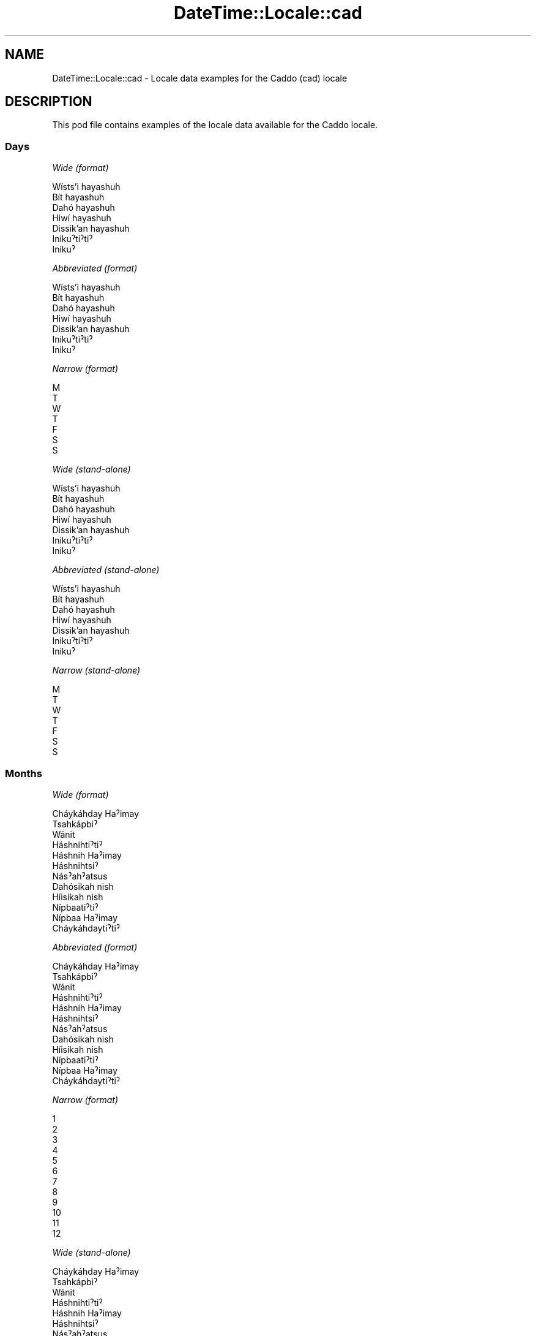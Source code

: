 .\" -*- mode: troff; coding: utf-8 -*-
.\" Automatically generated by Pod::Man 5.01 (Pod::Simple 3.43)
.\"
.\" Standard preamble:
.\" ========================================================================
.de Sp \" Vertical space (when we can't use .PP)
.if t .sp .5v
.if n .sp
..
.de Vb \" Begin verbatim text
.ft CW
.nf
.ne \\$1
..
.de Ve \" End verbatim text
.ft R
.fi
..
.\" \*(C` and \*(C' are quotes in nroff, nothing in troff, for use with C<>.
.ie n \{\
.    ds C` ""
.    ds C' ""
'br\}
.el\{\
.    ds C`
.    ds C'
'br\}
.\"
.\" Escape single quotes in literal strings from groff's Unicode transform.
.ie \n(.g .ds Aq \(aq
.el       .ds Aq '
.\"
.\" If the F register is >0, we'll generate index entries on stderr for
.\" titles (.TH), headers (.SH), subsections (.SS), items (.Ip), and index
.\" entries marked with X<> in POD.  Of course, you'll have to process the
.\" output yourself in some meaningful fashion.
.\"
.\" Avoid warning from groff about undefined register 'F'.
.de IX
..
.nr rF 0
.if \n(.g .if rF .nr rF 1
.if (\n(rF:(\n(.g==0)) \{\
.    if \nF \{\
.        de IX
.        tm Index:\\$1\t\\n%\t"\\$2"
..
.        if !\nF==2 \{\
.            nr % 0
.            nr F 2
.        \}
.    \}
.\}
.rr rF
.\" ========================================================================
.\"
.IX Title "DateTime::Locale::cad 3"
.TH DateTime::Locale::cad 3 2023-11-04 "perl v5.38.2" "User Contributed Perl Documentation"
.\" For nroff, turn off justification.  Always turn off hyphenation; it makes
.\" way too many mistakes in technical documents.
.if n .ad l
.nh
.SH NAME
DateTime::Locale::cad \- Locale data examples for the Caddo (cad) locale
.SH DESCRIPTION
.IX Header "DESCRIPTION"
This pod file contains examples of the locale data available for the
Caddo locale.
.SS Days
.IX Subsection "Days"
\fIWide (format)\fR
.IX Subsection "Wide (format)"
.PP
.Vb 7
\&  Wísts’i hayashuh
\&  Bít hayashuh
\&  Dahó hayashuh
\&  Hiwí hayashuh
\&  Dissik’an hayashuh
\&  Inikuˀtiˀtiˀ
\&  Inikuˀ
.Ve
.PP
\fIAbbreviated (format)\fR
.IX Subsection "Abbreviated (format)"
.PP
.Vb 7
\&  Wísts’i hayashuh
\&  Bít hayashuh
\&  Dahó hayashuh
\&  Hiwí hayashuh
\&  Dissik’an hayashuh
\&  Inikuˀtiˀtiˀ
\&  Inikuˀ
.Ve
.PP
\fINarrow (format)\fR
.IX Subsection "Narrow (format)"
.PP
.Vb 7
\&  M
\&  T
\&  W
\&  T
\&  F
\&  S
\&  S
.Ve
.PP
\fIWide (stand-alone)\fR
.IX Subsection "Wide (stand-alone)"
.PP
.Vb 7
\&  Wísts’i hayashuh
\&  Bít hayashuh
\&  Dahó hayashuh
\&  Hiwí hayashuh
\&  Dissik’an hayashuh
\&  Inikuˀtiˀtiˀ
\&  Inikuˀ
.Ve
.PP
\fIAbbreviated (stand-alone)\fR
.IX Subsection "Abbreviated (stand-alone)"
.PP
.Vb 7
\&  Wísts’i hayashuh
\&  Bít hayashuh
\&  Dahó hayashuh
\&  Hiwí hayashuh
\&  Dissik’an hayashuh
\&  Inikuˀtiˀtiˀ
\&  Inikuˀ
.Ve
.PP
\fINarrow (stand-alone)\fR
.IX Subsection "Narrow (stand-alone)"
.PP
.Vb 7
\&  M
\&  T
\&  W
\&  T
\&  F
\&  S
\&  S
.Ve
.SS Months
.IX Subsection "Months"
\fIWide (format)\fR
.IX Subsection "Wide (format)"
.PP
.Vb 12
\&  Cháykáhday Haˀimay
\&  Tsahkápbiˀ
\&  Wánit
\&  Háshnihtiˀtiˀ
\&  Háshnih Haˀimay
\&  Háshnihtsiˀ
\&  Násˀahˀatsus
\&  Dahósikah nish
\&  Híisikah nish
\&  Nípbaatiˀtiˀ
\&  Nípbaa Haˀimay
\&  Cháykáhdaytiˀtiˀ
.Ve
.PP
\fIAbbreviated (format)\fR
.IX Subsection "Abbreviated (format)"
.PP
.Vb 12
\&  Cháykáhday Haˀimay
\&  Tsahkápbiˀ
\&  Wánit
\&  Háshnihtiˀtiˀ
\&  Háshnih Haˀimay
\&  Háshnihtsiˀ
\&  Násˀahˀatsus
\&  Dahósikah nish
\&  Híisikah nish
\&  Nípbaatiˀtiˀ
\&  Nípbaa Haˀimay
\&  Cháykáhdaytiˀtiˀ
.Ve
.PP
\fINarrow (format)\fR
.IX Subsection "Narrow (format)"
.PP
.Vb 12
\&  1
\&  2
\&  3
\&  4
\&  5
\&  6
\&  7
\&  8
\&  9
\&  10
\&  11
\&  12
.Ve
.PP
\fIWide (stand-alone)\fR
.IX Subsection "Wide (stand-alone)"
.PP
.Vb 12
\&  Cháykáhday Haˀimay
\&  Tsahkápbiˀ
\&  Wánit
\&  Háshnihtiˀtiˀ
\&  Háshnih Haˀimay
\&  Háshnihtsiˀ
\&  Násˀahˀatsus
\&  Dahósikah nish
\&  Híisikah nish
\&  Nípbaatiˀtiˀ
\&  Nípbaa Haˀimay
\&  Cháykáhdaytiˀtiˀ
.Ve
.PP
\fIAbbreviated (stand-alone)\fR
.IX Subsection "Abbreviated (stand-alone)"
.PP
.Vb 12
\&  Cháykáhday Haˀimay
\&  Tsahkápbiˀ
\&  Wánit
\&  Háshnihtiˀtiˀ
\&  Háshnih Haˀimay
\&  Háshnihtsiˀ
\&  Násˀahˀatsus
\&  Dahósikah nish
\&  Híisikah nish
\&  Nípbaatiˀtiˀ
\&  Nípbaa Haˀimay
\&  Cháykáhdaytiˀtiˀ
.Ve
.PP
\fINarrow (stand-alone)\fR
.IX Subsection "Narrow (stand-alone)"
.PP
.Vb 12
\&  1
\&  2
\&  3
\&  4
\&  5
\&  6
\&  7
\&  8
\&  9
\&  10
\&  11
\&  12
.Ve
.SS Quarters
.IX Subsection "Quarters"
\fIWide (format)\fR
.IX Subsection "Wide (format)"
.PP
.Vb 4
\&  Q1
\&  Q2
\&  Q3
\&  Q4
.Ve
.PP
\fIAbbreviated (format)\fR
.IX Subsection "Abbreviated (format)"
.PP
.Vb 4
\&  Q1
\&  Q2
\&  Q3
\&  Q4
.Ve
.PP
\fINarrow (format)\fR
.IX Subsection "Narrow (format)"
.PP
.Vb 4
\&  1
\&  2
\&  3
\&  4
.Ve
.PP
\fIWide (stand-alone)\fR
.IX Subsection "Wide (stand-alone)"
.PP
.Vb 4
\&  Q1
\&  Q2
\&  Q3
\&  Q4
.Ve
.PP
\fIAbbreviated (stand-alone)\fR
.IX Subsection "Abbreviated (stand-alone)"
.PP
.Vb 4
\&  Q1
\&  Q2
\&  Q3
\&  Q4
.Ve
.PP
\fINarrow (stand-alone)\fR
.IX Subsection "Narrow (stand-alone)"
.PP
.Vb 4
\&  1
\&  2
\&  3
\&  4
.Ve
.SS Eras
.IX Subsection "Eras"
\fIWide (format)\fR
.IX Subsection "Wide (format)"
.PP
.Vb 2
\&  BCE
\&  CE
.Ve
.PP
\fIAbbreviated (format)\fR
.IX Subsection "Abbreviated (format)"
.PP
.Vb 2
\&  BCE
\&  CE
.Ve
.PP
\fINarrow (format)\fR
.IX Subsection "Narrow (format)"
.PP
.Vb 2
\&  BCE
\&  CE
.Ve
.SS "Date Formats"
.IX Subsection "Date Formats"
\fIFull\fR
.IX Subsection "Full"
.PP
.Vb 3
\&   2008\-02\-05T18:30:30 = 2008 Tsahkápbiˀ 5, Bít hayashuh
\&   1995\-12\-22T09:05:02 = 1995 Cháykáhdaytiˀtiˀ 22, Dissik’an hayashuh
\&  \-0010\-09\-15T04:44:23 = \-10 Híisikah nish 15, Inikuˀtiˀtiˀ
.Ve
.PP
\fILong\fR
.IX Subsection "Long"
.PP
.Vb 3
\&   2008\-02\-05T18:30:30 = 2008 Tsahkápbiˀ 5
\&   1995\-12\-22T09:05:02 = 1995 Cháykáhdaytiˀtiˀ 22
\&  \-0010\-09\-15T04:44:23 = \-10 Híisikah nish 15
.Ve
.PP
\fIMedium\fR
.IX Subsection "Medium"
.PP
.Vb 3
\&   2008\-02\-05T18:30:30 = 2008 Tsahkápbiˀ 5
\&   1995\-12\-22T09:05:02 = 1995 Cháykáhdaytiˀtiˀ 22
\&  \-0010\-09\-15T04:44:23 = \-10 Híisikah nish 15
.Ve
.PP
\fIShort\fR
.IX Subsection "Short"
.PP
.Vb 3
\&   2008\-02\-05T18:30:30 = 2008\-02\-05
\&   1995\-12\-22T09:05:02 = 1995\-12\-22
\&  \-0010\-09\-15T04:44:23 = \-10\-09\-15
.Ve
.SS "Time Formats"
.IX Subsection "Time Formats"
\fIFull\fR
.IX Subsection "Full"
.PP
.Vb 3
\&   2008\-02\-05T18:30:30 = 18:30:30 UTC
\&   1995\-12\-22T09:05:02 = 09:05:02 UTC
\&  \-0010\-09\-15T04:44:23 = 04:44:23 UTC
.Ve
.PP
\fILong\fR
.IX Subsection "Long"
.PP
.Vb 3
\&   2008\-02\-05T18:30:30 = 18:30:30 UTC
\&   1995\-12\-22T09:05:02 = 09:05:02 UTC
\&  \-0010\-09\-15T04:44:23 = 04:44:23 UTC
.Ve
.PP
\fIMedium\fR
.IX Subsection "Medium"
.PP
.Vb 3
\&   2008\-02\-05T18:30:30 = 18:30:30
\&   1995\-12\-22T09:05:02 = 09:05:02
\&  \-0010\-09\-15T04:44:23 = 04:44:23
.Ve
.PP
\fIShort\fR
.IX Subsection "Short"
.PP
.Vb 3
\&   2008\-02\-05T18:30:30 = 18:30
\&   1995\-12\-22T09:05:02 = 09:05
\&  \-0010\-09\-15T04:44:23 = 04:44
.Ve
.SS "Datetime Formats"
.IX Subsection "Datetime Formats"
\fIFull\fR
.IX Subsection "Full"
.PP
.Vb 3
\&   2008\-02\-05T18:30:30 = 2008 Tsahkápbiˀ 5, Bít hayashuh 18:30:30 UTC
\&   1995\-12\-22T09:05:02 = 1995 Cháykáhdaytiˀtiˀ 22, Dissik’an hayashuh 09:05:02 UTC
\&  \-0010\-09\-15T04:44:23 = \-10 Híisikah nish 15, Inikuˀtiˀtiˀ 04:44:23 UTC
.Ve
.PP
\fILong\fR
.IX Subsection "Long"
.PP
.Vb 3
\&   2008\-02\-05T18:30:30 = 2008 Tsahkápbiˀ 5 18:30:30 UTC
\&   1995\-12\-22T09:05:02 = 1995 Cháykáhdaytiˀtiˀ 22 09:05:02 UTC
\&  \-0010\-09\-15T04:44:23 = \-10 Híisikah nish 15 04:44:23 UTC
.Ve
.PP
\fIMedium\fR
.IX Subsection "Medium"
.PP
.Vb 3
\&   2008\-02\-05T18:30:30 = 2008 Tsahkápbiˀ 5 18:30:30
\&   1995\-12\-22T09:05:02 = 1995 Cháykáhdaytiˀtiˀ 22 09:05:02
\&  \-0010\-09\-15T04:44:23 = \-10 Híisikah nish 15 04:44:23
.Ve
.PP
\fIShort\fR
.IX Subsection "Short"
.PP
.Vb 3
\&   2008\-02\-05T18:30:30 = 2008\-02\-05 18:30
\&   1995\-12\-22T09:05:02 = 1995\-12\-22 09:05
\&  \-0010\-09\-15T04:44:23 = \-10\-09\-15 04:44
.Ve
.SS "Available Formats"
.IX Subsection "Available Formats"
\fIBh (h B)\fR
.IX Subsection "Bh (h B)"
.PP
.Vb 3
\&   2008\-02\-05T18:30:30 = 6 B
\&   1995\-12\-22T09:05:02 = 9 B
\&  \-0010\-09\-15T04:44:23 = 4 B
.Ve
.PP
\fIBhm (h:mm B)\fR
.IX Subsection "Bhm (h:mm B)"
.PP
.Vb 3
\&   2008\-02\-05T18:30:30 = 6:30 B
\&   1995\-12\-22T09:05:02 = 9:05 B
\&  \-0010\-09\-15T04:44:23 = 4:44 B
.Ve
.PP
\fIBhms (h:mm:ss B)\fR
.IX Subsection "Bhms (h:mm:ss B)"
.PP
.Vb 3
\&   2008\-02\-05T18:30:30 = 6:30:30 B
\&   1995\-12\-22T09:05:02 = 9:05:02 B
\&  \-0010\-09\-15T04:44:23 = 4:44:23 B
.Ve
.PP
\fIE (ccc)\fR
.IX Subsection "E (ccc)"
.PP
.Vb 3
\&   2008\-02\-05T18:30:30 = Bít hayashuh
\&   1995\-12\-22T09:05:02 = Dissik’an hayashuh
\&  \-0010\-09\-15T04:44:23 = Inikuˀtiˀtiˀ
.Ve
.PP
\fIEBhm (E h:mm B)\fR
.IX Subsection "EBhm (E h:mm B)"
.PP
.Vb 3
\&   2008\-02\-05T18:30:30 = Bít hayashuh 6:30 B
\&   1995\-12\-22T09:05:02 = Dissik’an hayashuh 9:05 B
\&  \-0010\-09\-15T04:44:23 = Inikuˀtiˀtiˀ 4:44 B
.Ve
.PP
\fIEBhms (E h:mm:ss B)\fR
.IX Subsection "EBhms (E h:mm:ss B)"
.PP
.Vb 3
\&   2008\-02\-05T18:30:30 = Bít hayashuh 6:30:30 B
\&   1995\-12\-22T09:05:02 = Dissik’an hayashuh 9:05:02 B
\&  \-0010\-09\-15T04:44:23 = Inikuˀtiˀtiˀ 4:44:23 B
.Ve
.PP
\fIEHm (E HH:mm)\fR
.IX Subsection "EHm (E HH:mm)"
.PP
.Vb 3
\&   2008\-02\-05T18:30:30 = Bít hayashuh 18:30
\&   1995\-12\-22T09:05:02 = Dissik’an hayashuh 09:05
\&  \-0010\-09\-15T04:44:23 = Inikuˀtiˀtiˀ 04:44
.Ve
.PP
\fIEHms (E HH:mm:ss)\fR
.IX Subsection "EHms (E HH:mm:ss)"
.PP
.Vb 3
\&   2008\-02\-05T18:30:30 = Bít hayashuh 18:30:30
\&   1995\-12\-22T09:05:02 = Dissik’an hayashuh 09:05:02
\&  \-0010\-09\-15T04:44:23 = Inikuˀtiˀtiˀ 04:44:23
.Ve
.PP
\fIEd (d, E)\fR
.IX Subsection "Ed (d, E)"
.PP
.Vb 3
\&   2008\-02\-05T18:30:30 = 5, Bít hayashuh
\&   1995\-12\-22T09:05:02 = 22, Dissik’an hayashuh
\&  \-0010\-09\-15T04:44:23 = 15, Inikuˀtiˀtiˀ
.Ve
.PP
\fIEhm (E h:mm a)\fR
.IX Subsection "Ehm (E h:mm a)"
.PP
.Vb 3
\&   2008\-02\-05T18:30:30 = Bít hayashuh 6:30 PM
\&   1995\-12\-22T09:05:02 = Dissik’an hayashuh 9:05 AM
\&  \-0010\-09\-15T04:44:23 = Inikuˀtiˀtiˀ 4:44 AM
.Ve
.PP
\fIEhms (E h:mm:ss a)\fR
.IX Subsection "Ehms (E h:mm:ss a)"
.PP
.Vb 3
\&   2008\-02\-05T18:30:30 = Bít hayashuh 6:30:30 PM
\&   1995\-12\-22T09:05:02 = Dissik’an hayashuh 9:05:02 AM
\&  \-0010\-09\-15T04:44:23 = Inikuˀtiˀtiˀ 4:44:23 AM
.Ve
.PP
\fIGy (G y)\fR
.IX Subsection "Gy (G y)"
.PP
.Vb 3
\&   2008\-02\-05T18:30:30 = CE 2008
\&   1995\-12\-22T09:05:02 = CE 1995
\&  \-0010\-09\-15T04:44:23 = BCE \-10
.Ve
.PP
\fIGyMMM (G y MMM)\fR
.IX Subsection "GyMMM (G y MMM)"
.PP
.Vb 3
\&   2008\-02\-05T18:30:30 = CE 2008 Tsahkápbiˀ
\&   1995\-12\-22T09:05:02 = CE 1995 Cháykáhdaytiˀtiˀ
\&  \-0010\-09\-15T04:44:23 = BCE \-10 Híisikah nish
.Ve
.PP
\fIGyMMMEd (G y MMM d, E)\fR
.IX Subsection "GyMMMEd (G y MMM d, E)"
.PP
.Vb 3
\&   2008\-02\-05T18:30:30 = CE 2008 Tsahkápbiˀ 5, Bít hayashuh
\&   1995\-12\-22T09:05:02 = CE 1995 Cháykáhdaytiˀtiˀ 22, Dissik’an hayashuh
\&  \-0010\-09\-15T04:44:23 = BCE \-10 Híisikah nish 15, Inikuˀtiˀtiˀ
.Ve
.PP
\fIGyMMMd (G y MMM d)\fR
.IX Subsection "GyMMMd (G y MMM d)"
.PP
.Vb 3
\&   2008\-02\-05T18:30:30 = CE 2008 Tsahkápbiˀ 5
\&   1995\-12\-22T09:05:02 = CE 1995 Cháykáhdaytiˀtiˀ 22
\&  \-0010\-09\-15T04:44:23 = BCE \-10 Híisikah nish 15
.Ve
.PP
\fIGyMd (GGGGG y\-MM-dd)\fR
.IX Subsection "GyMd (GGGGG y-MM-dd)"
.PP
.Vb 3
\&   2008\-02\-05T18:30:30 = CE 2008\-02\-05
\&   1995\-12\-22T09:05:02 = CE 1995\-12\-22
\&  \-0010\-09\-15T04:44:23 = BCE \-10\-09\-15
.Ve
.PP
\fIH (HH)\fR
.IX Subsection "H (HH)"
.PP
.Vb 3
\&   2008\-02\-05T18:30:30 = 18
\&   1995\-12\-22T09:05:02 = 09
\&  \-0010\-09\-15T04:44:23 = 04
.Ve
.PP
\fIHm (HH:mm)\fR
.IX Subsection "Hm (HH:mm)"
.PP
.Vb 3
\&   2008\-02\-05T18:30:30 = 18:30
\&   1995\-12\-22T09:05:02 = 09:05
\&  \-0010\-09\-15T04:44:23 = 04:44
.Ve
.PP
\fIHms (HH:mm:ss)\fR
.IX Subsection "Hms (HH:mm:ss)"
.PP
.Vb 3
\&   2008\-02\-05T18:30:30 = 18:30:30
\&   1995\-12\-22T09:05:02 = 09:05:02
\&  \-0010\-09\-15T04:44:23 = 04:44:23
.Ve
.PP
\fIHmsv (HH:mm:ss v)\fR
.IX Subsection "Hmsv (HH:mm:ss v)"
.PP
.Vb 3
\&   2008\-02\-05T18:30:30 = 18:30:30 UTC
\&   1995\-12\-22T09:05:02 = 09:05:02 UTC
\&  \-0010\-09\-15T04:44:23 = 04:44:23 UTC
.Ve
.PP
\fIHmv (HH:mm v)\fR
.IX Subsection "Hmv (HH:mm v)"
.PP
.Vb 3
\&   2008\-02\-05T18:30:30 = 18:30 UTC
\&   1995\-12\-22T09:05:02 = 09:05 UTC
\&  \-0010\-09\-15T04:44:23 = 04:44 UTC
.Ve
.PP
\fIM (L)\fR
.IX Subsection "M (L)"
.PP
.Vb 3
\&   2008\-02\-05T18:30:30 = 2
\&   1995\-12\-22T09:05:02 = 12
\&  \-0010\-09\-15T04:44:23 = 9
.Ve
.PP
\fIMEd (MM-dd, E)\fR
.IX Subsection "MEd (MM-dd, E)"
.PP
.Vb 3
\&   2008\-02\-05T18:30:30 = 02\-05, Bít hayashuh
\&   1995\-12\-22T09:05:02 = 12\-22, Dissik’an hayashuh
\&  \-0010\-09\-15T04:44:23 = 09\-15, Inikuˀtiˀtiˀ
.Ve
.PP
\fIMMM (LLL)\fR
.IX Subsection "MMM (LLL)"
.PP
.Vb 3
\&   2008\-02\-05T18:30:30 = Tsahkápbiˀ
\&   1995\-12\-22T09:05:02 = Cháykáhdaytiˀtiˀ
\&  \-0010\-09\-15T04:44:23 = Híisikah nish
.Ve
.PP
\fIMMMEd (MMM d, E)\fR
.IX Subsection "MMMEd (MMM d, E)"
.PP
.Vb 3
\&   2008\-02\-05T18:30:30 = Tsahkápbiˀ 5, Bít hayashuh
\&   1995\-12\-22T09:05:02 = Cháykáhdaytiˀtiˀ 22, Dissik’an hayashuh
\&  \-0010\-09\-15T04:44:23 = Híisikah nish 15, Inikuˀtiˀtiˀ
.Ve
.PP
\fIMMMMW-count-other ('week' W 'of' MMMM)\fR
.IX Subsection "MMMMW-count-other ('week' W 'of' MMMM)"
.PP
.Vb 3
\&   2008\-02\-05T18:30:30 = week 1 of Tsahkápbiˀ
\&   1995\-12\-22T09:05:02 = week 3 of Cháykáhdaytiˀtiˀ
\&  \-0010\-09\-15T04:44:23 = week 2 of Híisikah nish
.Ve
.PP
\fIMMMMd (MMMM d)\fR
.IX Subsection "MMMMd (MMMM d)"
.PP
.Vb 3
\&   2008\-02\-05T18:30:30 = Tsahkápbiˀ 5
\&   1995\-12\-22T09:05:02 = Cháykáhdaytiˀtiˀ 22
\&  \-0010\-09\-15T04:44:23 = Híisikah nish 15
.Ve
.PP
\fIMMMd (MMM d)\fR
.IX Subsection "MMMd (MMM d)"
.PP
.Vb 3
\&   2008\-02\-05T18:30:30 = Tsahkápbiˀ 5
\&   1995\-12\-22T09:05:02 = Cháykáhdaytiˀtiˀ 22
\&  \-0010\-09\-15T04:44:23 = Híisikah nish 15
.Ve
.PP
\fIMd (MM-dd)\fR
.IX Subsection "Md (MM-dd)"
.PP
.Vb 3
\&   2008\-02\-05T18:30:30 = 02\-05
\&   1995\-12\-22T09:05:02 = 12\-22
\&  \-0010\-09\-15T04:44:23 = 09\-15
.Ve
.PP
\fId (d)\fR
.IX Subsection "d (d)"
.PP
.Vb 3
\&   2008\-02\-05T18:30:30 = 5
\&   1995\-12\-22T09:05:02 = 22
\&  \-0010\-09\-15T04:44:23 = 15
.Ve
.PP
\fIh (h a)\fR
.IX Subsection "h (h a)"
.PP
.Vb 3
\&   2008\-02\-05T18:30:30 = 6 PM
\&   1995\-12\-22T09:05:02 = 9 AM
\&  \-0010\-09\-15T04:44:23 = 4 AM
.Ve
.PP
\fIhm (h:mm a)\fR
.IX Subsection "hm (h:mm a)"
.PP
.Vb 3
\&   2008\-02\-05T18:30:30 = 6:30 PM
\&   1995\-12\-22T09:05:02 = 9:05 AM
\&  \-0010\-09\-15T04:44:23 = 4:44 AM
.Ve
.PP
\fIhms (h:mm:ss a)\fR
.IX Subsection "hms (h:mm:ss a)"
.PP
.Vb 3
\&   2008\-02\-05T18:30:30 = 6:30:30 PM
\&   1995\-12\-22T09:05:02 = 9:05:02 AM
\&  \-0010\-09\-15T04:44:23 = 4:44:23 AM
.Ve
.PP
\fIhmsv (h:mm:ss a v)\fR
.IX Subsection "hmsv (h:mm:ss a v)"
.PP
.Vb 3
\&   2008\-02\-05T18:30:30 = 6:30:30 PM UTC
\&   1995\-12\-22T09:05:02 = 9:05:02 AM UTC
\&  \-0010\-09\-15T04:44:23 = 4:44:23 AM UTC
.Ve
.PP
\fIhmv (h:mm a v)\fR
.IX Subsection "hmv (h:mm a v)"
.PP
.Vb 3
\&   2008\-02\-05T18:30:30 = 6:30 PM UTC
\&   1995\-12\-22T09:05:02 = 9:05 AM UTC
\&  \-0010\-09\-15T04:44:23 = 4:44 AM UTC
.Ve
.PP
\fIms (mm:ss)\fR
.IX Subsection "ms (mm:ss)"
.PP
.Vb 3
\&   2008\-02\-05T18:30:30 = 30:30
\&   1995\-12\-22T09:05:02 = 05:02
\&  \-0010\-09\-15T04:44:23 = 44:23
.Ve
.PP
\fIy (y)\fR
.IX Subsection "y (y)"
.PP
.Vb 3
\&   2008\-02\-05T18:30:30 = 2008
\&   1995\-12\-22T09:05:02 = 1995
\&  \-0010\-09\-15T04:44:23 = \-10
.Ve
.PP
\fIyM (y\-MM)\fR
.IX Subsection "yM (y-MM)"
.PP
.Vb 3
\&   2008\-02\-05T18:30:30 = 2008\-02
\&   1995\-12\-22T09:05:02 = 1995\-12
\&  \-0010\-09\-15T04:44:23 = \-10\-09
.Ve
.PP
\fIyMEd (y\-MM-dd, E)\fR
.IX Subsection "yMEd (y-MM-dd, E)"
.PP
.Vb 3
\&   2008\-02\-05T18:30:30 = 2008\-02\-05, Bít hayashuh
\&   1995\-12\-22T09:05:02 = 1995\-12\-22, Dissik’an hayashuh
\&  \-0010\-09\-15T04:44:23 = \-10\-09\-15, Inikuˀtiˀtiˀ
.Ve
.PP
\fIyMMM (y MMM)\fR
.IX Subsection "yMMM (y MMM)"
.PP
.Vb 3
\&   2008\-02\-05T18:30:30 = 2008 Tsahkápbiˀ
\&   1995\-12\-22T09:05:02 = 1995 Cháykáhdaytiˀtiˀ
\&  \-0010\-09\-15T04:44:23 = \-10 Híisikah nish
.Ve
.PP
\fIyMMMEd (y MMM d, E)\fR
.IX Subsection "yMMMEd (y MMM d, E)"
.PP
.Vb 3
\&   2008\-02\-05T18:30:30 = 2008 Tsahkápbiˀ 5, Bít hayashuh
\&   1995\-12\-22T09:05:02 = 1995 Cháykáhdaytiˀtiˀ 22, Dissik’an hayashuh
\&  \-0010\-09\-15T04:44:23 = \-10 Híisikah nish 15, Inikuˀtiˀtiˀ
.Ve
.PP
\fIyMMMM (y MMMM)\fR
.IX Subsection "yMMMM (y MMMM)"
.PP
.Vb 3
\&   2008\-02\-05T18:30:30 = 2008 Tsahkápbiˀ
\&   1995\-12\-22T09:05:02 = 1995 Cháykáhdaytiˀtiˀ
\&  \-0010\-09\-15T04:44:23 = \-10 Híisikah nish
.Ve
.PP
\fIyMMMd (y MMM d)\fR
.IX Subsection "yMMMd (y MMM d)"
.PP
.Vb 3
\&   2008\-02\-05T18:30:30 = 2008 Tsahkápbiˀ 5
\&   1995\-12\-22T09:05:02 = 1995 Cháykáhdaytiˀtiˀ 22
\&  \-0010\-09\-15T04:44:23 = \-10 Híisikah nish 15
.Ve
.PP
\fIyMd (y\-MM-dd)\fR
.IX Subsection "yMd (y-MM-dd)"
.PP
.Vb 3
\&   2008\-02\-05T18:30:30 = 2008\-02\-05
\&   1995\-12\-22T09:05:02 = 1995\-12\-22
\&  \-0010\-09\-15T04:44:23 = \-10\-09\-15
.Ve
.PP
\fIyQQQ (y QQQ)\fR
.IX Subsection "yQQQ (y QQQ)"
.PP
.Vb 3
\&   2008\-02\-05T18:30:30 = 2008 Q1
\&   1995\-12\-22T09:05:02 = 1995 Q4
\&  \-0010\-09\-15T04:44:23 = \-10 Q3
.Ve
.PP
\fIyQQQQ (y QQQQ)\fR
.IX Subsection "yQQQQ (y QQQQ)"
.PP
.Vb 3
\&   2008\-02\-05T18:30:30 = 2008 Q1
\&   1995\-12\-22T09:05:02 = 1995 Q4
\&  \-0010\-09\-15T04:44:23 = \-10 Q3
.Ve
.PP
\fIyw-count-other ('week' w 'of' Y)\fR
.IX Subsection "yw-count-other ('week' w 'of' Y)"
.PP
.Vb 3
\&   2008\-02\-05T18:30:30 = week 6 of 2008
\&   1995\-12\-22T09:05:02 = week 51 of 1995
\&  \-0010\-09\-15T04:44:23 = week 37 of \-10
.Ve
.SS Miscellaneous
.IX Subsection "Miscellaneous"
\fIPrefers 24 hour time?\fR
.IX Subsection "Prefers 24 hour time?"
.PP
Yes
.PP
\fILocal first day of the week\fR
.IX Subsection "Local first day of the week"
.PP
1 (Wísts’i hayashuh)
.SS "Strftime Patterns"
.IX Subsection "Strftime Patterns"
\fR\f(CI%c\fR\fI (%a \fR\f(CI%b\fR\fI \fR\f(CI%e\fR\fI \fR\f(CI%H:\fR\fI%M:%S \fR\f(CI%Y\fR\fI) \- date time format\fR
.IX Subsection "%c (%a %b %e %H:%M:%S %Y) - date time format"
.PP
.Vb 3
\&   2008\-02\-05T18:30:30 = Bít hayashuh Tsahkápbiˀ  5 18:30:30 2008
\&   1995\-12\-22T09:05:02 = Dissik’an hayashuh Cháykáhdaytiˀtiˀ 22 09:05:02 1995
\&  \-0010\-09\-15T04:44:23 = Inikuˀtiˀtiˀ Híisikah nish 15 04:44:23 \-10
.Ve
.PP
\fR\f(CI%x\fR\fI (%m/%d/%y) \- date format\fR
.IX Subsection "%x (%m/%d/%y) - date format"
.PP
.Vb 3
\&   2008\-02\-05T18:30:30 = 02/05/08
\&   1995\-12\-22T09:05:02 = 12/22/95
\&  \-0010\-09\-15T04:44:23 = 09/15/10
.Ve
.PP
\fR\f(CI%X\fR\fI (%H:%M:%S) \- time format\fR
.IX Subsection "%X (%H:%M:%S) - time format"
.PP
.Vb 3
\&   2008\-02\-05T18:30:30 = 18:30:30
\&   1995\-12\-22T09:05:02 = 09:05:02
\&  \-0010\-09\-15T04:44:23 = 04:44:23
.Ve
.SH SUPPORT
.IX Header "SUPPORT"
See DateTime::Locale.
